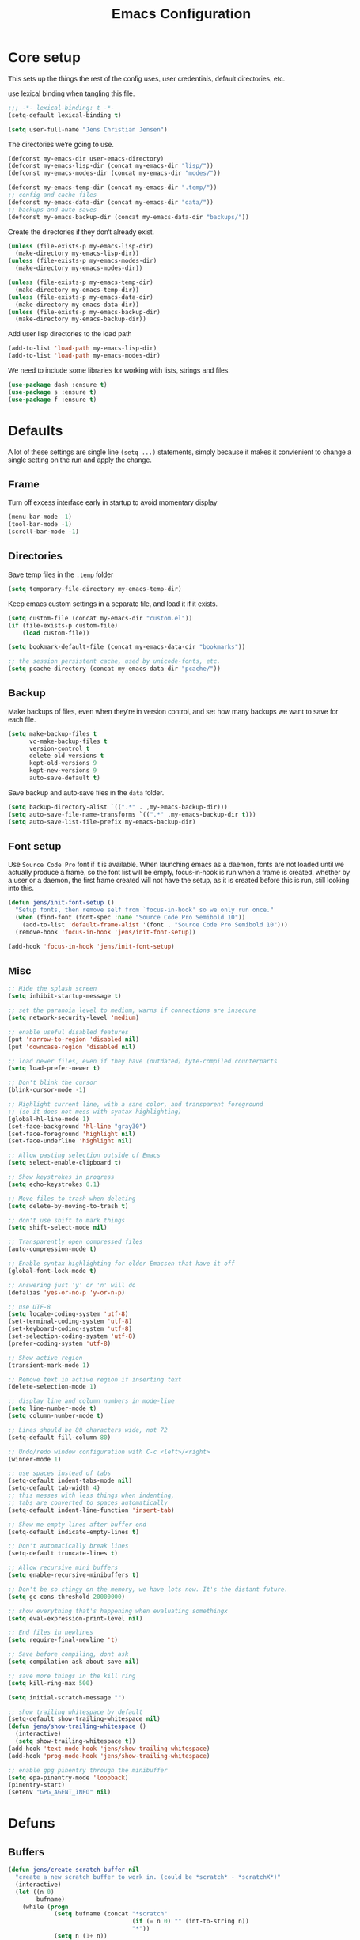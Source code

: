 #+TITLE: Emacs Configuration
#+HTML_HEAD: <style>html,body { max-width: 800px; margin-left: auto; margin-right: auto; font-family: sans-serif;}</style>
#+OPTIONS: html-postamble:nil

* Core setup
This sets up the things the rest of the config uses, user credentials,
default directories, etc.

use lexical binding when tangling this file.
#+BEGIN_SRC emacs-lisp
;;; -*- lexical-binding: t -*-
(setq-default lexical-binding t)
#+END_SRC

#+BEGIN_SRC emacs-lisp
(setq user-full-name "Jens Christian Jensen")
#+END_SRC

The directories we're going to use.
#+BEGIN_SRC emacs-lisp
(defconst my-emacs-dir user-emacs-directory)
(defconst my-emacs-lisp-dir (concat my-emacs-dir "lisp/"))
(defconst my-emacs-modes-dir (concat my-emacs-dir "modes/"))

(defconst my-emacs-temp-dir (concat my-emacs-dir ".temp/"))
;; config and cache files
(defconst my-emacs-data-dir (concat my-emacs-dir "data/"))
;; backups and auto saves
(defconst my-emacs-backup-dir (concat my-emacs-data-dir "backups/"))
#+END_SRC

Create the directories if they don't already exist.
#+BEGIN_SRC emacs-lisp
(unless (file-exists-p my-emacs-lisp-dir)
  (make-directory my-emacs-lisp-dir))
(unless (file-exists-p my-emacs-modes-dir)
  (make-directory my-emacs-modes-dir))

(unless (file-exists-p my-emacs-temp-dir)
  (make-directory my-emacs-temp-dir))
(unless (file-exists-p my-emacs-data-dir)
  (make-directory my-emacs-data-dir))
(unless (file-exists-p my-emacs-backup-dir)
  (make-directory my-emacs-backup-dir))
#+END_SRC

Add user lisp directories to the load path
#+BEGIN_SRC emacs-lisp
(add-to-list 'load-path my-emacs-lisp-dir)
(add-to-list 'load-path my-emacs-modes-dir)
#+END_SRC

We need to include some libraries for working with lists, strings and files.
#+BEGIN_SRC emacs-lisp
(use-package dash :ensure t)
(use-package s :ensure t)
(use-package f :ensure t)
#+END_SRC

* Defaults
A lot of these settings are single line =(setq ...)= statements,
simply because it makes it convienient to change a single setting on
the run and apply the change.

** Frame
Turn off excess interface early in startup to avoid momentary display
#+BEGIN_SRC emacs-lisp
(menu-bar-mode -1)
(tool-bar-mode -1)
(scroll-bar-mode -1)
#+END_SRC

** Directories
Save temp files in the =.temp= folder
#+BEGIN_SRC emacs-lisp
(setq temporary-file-directory my-emacs-temp-dir)
#+END_SRC

Keep emacs custom settings in a separate file, and load it if it exists.
#+BEGIN_SRC emacs-lisp
(setq custom-file (concat my-emacs-dir "custom.el"))
(if (file-exists-p custom-file)
    (load custom-file))
#+END_SRC

#+BEGIN_SRC emacs-lisp
(setq bookmark-default-file (concat my-emacs-data-dir "bookmarks"))

;; the session persistent cache, used by unicode-fonts, etc.
(setq pcache-directory (concat my-emacs-data-dir "pcache/"))
#+END_SRC

** Backup
Make backups of files, even when they're in version control, and set
how many backups we want to save for each file.
#+BEGIN_SRC emacs-lisp
(setq make-backup-files t
      vc-make-backup-files t
      version-control t
      delete-old-versions t
      kept-old-versions 9
      kept-new-versions 9
      auto-save-default t)
#+END_SRC

Save backup and auto-save files in the =data= folder.
#+BEGIN_SRC emacs-lisp
(setq backup-directory-alist `((".*" . ,my-emacs-backup-dir)))
(setq auto-save-file-name-transforms `((".*" ,my-emacs-backup-dir t)))
(setq auto-save-list-file-prefix my-emacs-backup-dir)
#+END_SRC

** Font setup
Use =Source Code Pro= font if it is available. When launching emacs as a
daemon, fonts are not loaded until we actually produce a frame, so the
font list will be empty, focus-in-hook is run when a frame is created,
whether by a user or a daemon, the first frame created will not have
the setup, as it is created before this is run, still looking into
this.
#+BEGIN_SRC emacs-lisp
(defun jens/init-font-setup ()
  "Setup fonts, then remove self from `focus-in-hook' so we only run once."
  (when (find-font (font-spec :name "Source Code Pro Semibold 10"))
    (add-to-list 'default-frame-alist '(font . "Source Code Pro Semibold 10")))
  (remove-hook 'focus-in-hook 'jens/init-font-setup))

(add-hook 'focus-in-hook 'jens/init-font-setup)
#+END_SRC

** Misc
#+BEGIN_SRC emacs-lisp
;; Hide the splash screen
(setq inhibit-startup-message t)

;; set the paranoia level to medium, warns if connections are insecure
(setq network-security-level 'medium)

;; enable useful disabled features
(put 'narrow-to-region 'disabled nil)
(put 'downcase-region 'disabled nil)

;; load newer files, even if they have (outdated) byte-compiled counterparts
(setq load-prefer-newer t)

;; Don't blink the cursor
(blink-cursor-mode -1)

;; Highlight current line, with a sane color, and transparent foreground
;; (so it does not mess with syntax highlighting)
(global-hl-line-mode 1)
(set-face-background 'hl-line "gray30")
(set-face-foreground 'highlight nil)
(set-face-underline 'highlight nil)

;; Allow pasting selection outside of Emacs
(setq select-enable-clipboard t)

;; Show keystrokes in progress
(setq echo-keystrokes 0.1)

;; Move files to trash when deleting
(setq delete-by-moving-to-trash t)

;; don't use shift to mark things
(setq shift-select-mode nil)

;; Transparently open compressed files
(auto-compression-mode t)

;; Enable syntax highlighting for older Emacsen that have it off
(global-font-lock-mode t)

;; Answering just 'y' or 'n' will do
(defalias 'yes-or-no-p 'y-or-n-p)

;; use UTF-8
(setq locale-coding-system 'utf-8)
(set-terminal-coding-system 'utf-8)
(set-keyboard-coding-system 'utf-8)
(set-selection-coding-system 'utf-8)
(prefer-coding-system 'utf-8)

;; Show active region
(transient-mark-mode 1)

;; Remove text in active region if inserting text
(delete-selection-mode 1)

;; display line and column numbers in mode-line
(setq line-number-mode t)
(setq column-number-mode t)

;; Lines should be 80 characters wide, not 72
(setq-default fill-column 80)

;; Undo/redo window configuration with C-c <left>/<right>
(winner-mode 1)

;; use spaces instead of tabs
(setq-default indent-tabs-mode nil)
(setq-default tab-width 4)
;; this messes with less things when indenting,
;; tabs are converted to spaces automatically
(setq-default indent-line-function 'insert-tab)

;; Show me empty lines after buffer end
(setq-default indicate-empty-lines t)

;; Don't automatically break lines
(setq-default truncate-lines t)

;; Allow recursive mini buffers
(setq enable-recursive-minibuffers t)

;; Don't be so stingy on the memory, we have lots now. It's the distant future.
(setq gc-cons-threshold 20000000)

;; show everything that's happening when evaluating somethingx
(setq eval-expression-print-level nil)

;; End files in newlines
(setq require-final-newline 't)

;; Save before compiling, dont ask
(setq compilation-ask-about-save nil)

;; save more things in the kill ring
(setq kill-ring-max 500)

(setq initial-scratch-message "")

;; show trailing whitespace by default
(setq-default show-trailing-whitespace nil)
(defun jens/show-trailing-whitespace ()
  (interactive)
  (setq show-trailing-whitespace t))
(add-hook 'text-mode-hook 'jens/show-trailing-whitespace)
(add-hook 'prog-mode-hook 'jens/show-trailing-whitespace)

;; enable gpg pinentry through the minibuffer
(setq epa-pinentry-mode 'loopback)
(pinentry-start)
(setenv "GPG_AGENT_INFO" nil)
#+END_SRC

* Defuns
** Buffers
#+BEGIN_SRC emacs-lisp
(defun jens/create-scratch-buffer nil
  "create a new scratch buffer to work in. (could be *scratch* - *scratchX*)"
  (interactive)
  (let ((n 0)
        bufname)
    (while (progn
             (setq bufname (concat "*scratch"
                                   (if (= n 0) "" (int-to-string n))
                                   "*"))
             (setq n (1+ n))
             (get-buffer bufname)))
    (switch-to-buffer (get-buffer-create bufname))
    (funcall initial-major-mode)))

(defun jens/clean-view ()
  "Creates a scratch buffer, and makes it the only buffer visible."
  (interactive)
  (jens/create-scratch-buffer)
  (delete-other-windows))

(defun jens/cleanup-buffer ()
  "Perform a bunch of operations on the white space content of a buffer.
   Including indent-buffer, which should not be called automatically on save."
  (interactive)
  (indent-region (point-min) (point-max))
  (whitespace-cleanup)
  (message "cleaned up"))
#+END_SRC

** Editing
#+BEGIN_SRC emacs-lisp
(defun jens/open-line-below ()
  "Inserts a line below the current line, indents it, and moves the the
  beginning of that line."
  (interactive)
  (end-of-line)
  (newline)
  (indent-for-tab-command))

(defun jens/open-line-above ()
  "Inserts a line above the current line, indents it, and moves the the
  beginning of that line."
  (interactive)
  (beginning-of-line)
  (newline)
  (forward-line -1)
  (indent-for-tab-command))

(defun jens/smart-line-beginning ()
  "Move point to the beginning of line or beginning of text"
  (interactive)
  (let ((pt (point)))
    (beginning-of-line-text)
    (when (eq pt (point))
      (beginning-of-line))))

(defun jens/kill-to-beginning-of-line ()
  "Kills from <point> to the beginning of the current line."
  (interactive)
  (kill-region (save-excursion (beginning-of-line) (point))
               (point)))

(defun jens/save-region-or-current-line (arg)
  "If a region is active then it is saved to the kill-ring, otherwise the current
line is saved."
  (interactive "P")
  (if (region-active-p)
      (kill-ring-save (region-beginning) (region-end))
    (kill-ring-save (line-beginning-position) (+ 1 (line-end-position)))))

(defun jens/kill-region-or-current-line (arg)
  "If a region is active then it is killed, otherwise the current line is killed."
  (interactive "P")
  (if (region-active-p)
      (kill-region (region-beginning) (region-end))
    (save-excursion
      (kill-whole-line arg))))

(defun jens/join-region ()
  "Join all lines in a region into a single line."
  (interactive)
  (save-excursion
    (let ((beg (region-beginning))
          (end (copy-marker (region-end))))
      (goto-char beg)
      (while (< (point) end)
        (progn
          (join-line 1)
          (end-of-line))))))

(defun jens/join-region-or-line ()
  "If region is active, join all lines in region to a single line. Otherwise join
the line below the current line, with the current line, placing it after."
  (interactive)
  (if (region-active-p)
      (jens/join-region)
    (join-line -1)))

(defun jens/wrap-region (b e text-begin text-end)
  "Surrounds region with given text."
  (interactive "r\nsStart text: \nsEnd text: ")
  (if (use-region-p)
      (save-restriction
        (narrow-to-region b e)
        (goto-char (point-max))
        (insert text-end)
        (goto-char (point-min))
        (insert text-begin))
    (message "wrap-region: Error! invalid region!")))

(defun jens/comment-uncomment-region-or-line ()
  "If region is active, comment or uncomment it (based on what it currently is),
otherwise comment or uncomment the current line."
  (interactive)
  (if (region-active-p)
      (comment-or-uncomment-region (region-beginning) (region-end))
    (comment-or-uncomment-region (line-beginning-position) (line-end-position))))
#+END_SRC

** Files
#+BEGIN_SRC emacs-lisp
(defun jens/get-buffer-file-name+ext ()
  "Get the file name and extension of the file belonging to the current buffer."
  (file-name-nondirectory buffer-file-name))

(defun jens/get-buffer-file-name ()
  "Get the file name of the file belonging to the current buffer."
  (file-name-sans-extension (jens/get-buffer-file-name+ext)))

(defun jens/get-buffer-file-directory ()
  "Get the directory of the file belonging to the current buffer"
  (file-name-directory (buffer-file-name)))

(defun jens/file-age (file)
  "Returns the number of seconds since the file was last modified."
  (float-time
   (time-subtract (current-time)
                  (nth 5 (file-attributes (file-truename file))))))

(defun jens/rename-current-buffer-file ()
  "Renames current buffer and file it is visiting."
  (interactive)
  (let ((name (buffer-name))
        (filename (buffer-file-name)))
    (if (not (and filename (file-exists-p filename)))
        (error "Buffer '%s' is not visiting a file!" name)
      (let ((new-name (read-file-name "New name: " filename)))
        (if (get-buffer new-name)
            (error "A buffer named '%s' already exists!" new-name)
          (rename-file filename new-name 1)
          (rename-buffer new-name)
          (set-visited-file-name new-name)
          (set-buffer-modified-p nil)
          (message "File '%s' successfully renamed to '%s'"
                   name (file-name-nondirectory new-name)))))))

(defun jens/delete-current-buffer-file ()
  "Removes file connected to current buffer and kills buffer."
  (interactive)
  (let ((filename (buffer-file-name))
        (buffer (current-buffer))
        (name (buffer-name)))
    (if (not (and filename (file-exists-p filename)))
        (message "no such file exists")
      (when (yes-or-no-p "Are you sure you want to remove this file? ")
        (delete-file filename)
        (kill-buffer buffer)
        (message "File '%s' successfully removed" filename)))))

(defun jens/touch-buffer-file ()
  "Touches the current buffer, marking it as dirty."
  (interactive)
  (insert " ")
  (backward-delete-char 1)
  (save-buffer))
#+END_SRC

** Lisp
#+BEGIN_SRC emacs-lisp
(defun jens/one-shot-keybinding (key command)
  "Set a keybinding that disappear once you press a key that is not in
the overlay-map"
  (set-transient-map
   (let ((map (make-sparse-keymap)))
     (define-key map (kbd key) command)
     map) t))

(defun jens/try-require (feature)
  "Tries to require FEATURE, if an exception is thrown, log it."
  (condition-case ex
      (progn
        (message (format "@ \e[94m Loading \"%s\" \e[0m" (symbol-name feature)))
        (require feature))
    ('error (message (format "@ \e[1m\e[31m Error loading \"%s\": %s \e[0m" (symbol-name feature) ex)))))

(defun jens/eval-and-replace ()
  "Replace the preceding sexp with its value."
  (interactive)
  (backward-kill-sexp)
  (condition-case nil
      (prin1 (eval (read (current-kill 0)))
             (current-buffer))
    (error (message "Invalid expression")
           (insert (current-kill 0)))))

(defmacro jens/with-supressed-message (&rest body)
  "Saves the current message in the minibuffer, executes body, then
restores the message."
  (let ((saved-message-symbol (make-symbol "saved-message")))
    `(let ((,saved-message-symbol (current-message)))
       (progn ,@body)
       (message ,saved-message-symbol))))

(defun jens/save-to-file (data filename)
  "Save lisp object to a file"
  (with-temp-file filename
    (prin1 data (current-buffer))))

(defun jens/load-from-file (filename)
  "Load lisp object from file"
  (with-temp-buffer
    (insert-file-contents filename)
    (cl-assert (eq (point) (point-min)))
    (read (current-buffer))))
#+END_SRC

** Windows
#+BEGIN_SRC emacs-lisp
(defun jens/toggle-window-split ()
  "Toggle window splitting between horizontal and vertical"
  (interactive)
  (if (= (count-windows) 2)
      (let* ((this-win-buffer (window-buffer))
             (next-win-buffer (window-buffer (next-window)))
             (this-win-edges (window-edges (selected-window)))
             (next-win-edges (window-edges (next-window)))
             (this-win-2nd (not (and (<= (car this-win-edges)
                                         (car next-win-edges))
                                     (<= (cadr this-win-edges)
                                         (cadr next-win-edges)))))
             (splitter
              (if (= (car this-win-edges)
                     (car (window-edges (next-window))))
                  'split-window-horizontally
                'split-window-vertically)))
        (delete-other-windows)
        (let ((first-win (selected-window)))
          (funcall splitter)
          (if this-win-2nd (other-window 1))
          (set-window-buffer (selected-window) this-win-buffer)
          (set-window-buffer (next-window) next-win-buffer)
          (select-window first-win)
          (if this-win-2nd (other-window 1))))
    (message "You can only toggle split of two windows!")))

(defun jens/rotate-windows ()
  "Rotate your windows"
  (interactive)
  (cond ((not (> (count-windows)1))
         (message "You can't rotate a single window!"))
        (t
         (setq i 1)
         (setq numWindows (count-windows))
         (while  (< i numWindows)
           (let* ((w1 (elt (window-list) i))
                  (w2 (elt (window-list) (+ (% i numWindows) 1)))

                  (b1 (window-buffer w1))
                  (b2 (window-buffer w2))

                  (s1 (window-start w1))
                  (s2 (window-start w2)))
             (set-window-buffer w1  b2)
             (set-window-buffer w2 b1)
             (set-window-start w1 s2)
             (set-window-start w2 s1)
             (setq i (1+ i)))))))

;; intuitive window resizing
(defun xor (b1 b2)
  (or (and b1 b2)
      (and (not b1) (not b2))))

(defun jens/move-border-left-or-right (arg dir)
  "General function covering jens/move-border-left and jens/move-border-right.
   If DIR is t, then move left, otherwise move right."
  (interactive)
  (if (null arg) (setq arg 3))
  (let ((left-edge (nth 0 (window-edges))))
    (if (xor (= left-edge 0) dir)
        (shrink-window arg t)
      (enlarge-window arg t))))

(defun jens/move-border-up-or-down (arg dir)
  "General function covering jens/move-border-up and jens/move-border-down.
   If DIR is t, then move up, otherwise move down."
  (interactive)
  (if (null arg) (setq arg 3))
  (let ((top-edge (nth 1 (window-edges))))
    (if (xor (= top-edge 0) dir)
        (shrink-window arg nil)
      (enlarge-window arg nil))))

(defun jens/move-border-left (arg)
  (interactive "P")
  (jens/move-border-left-or-right arg t))

(defun jens/move-border-right (arg)
  (interactive "P")
  (jens/move-border-left-or-right arg nil))

(defun jens/move-border-up (arg)
  (interactive "P")
  (jens/move-border-up-or-down arg t))

(defun jens/move-border-down (arg)
  (interactive "P")
  (jens/move-border-up-or-down arg nil))
#+END_SRC

** Misc
#+BEGIN_SRC emacs-lisp
(defun jens/is-online-p ()
  "Returns a non-nil value if we have a network connection."
  (if (and (functionp 'network-interface-list)
           (network-interface-list))
      (some (lambda (iface) (unless (equal "lo" (car iface))
                              (member 'up (first (last (network-interface-info
                                                        (car iface)))))))
            (network-interface-list))
    t))

(defun jens/insert-todays-date ()
  (interactive)
  (insert (format-time-string "%Y-%m-%d")))
#+END_SRC

* Use-packages
We are going to use the bind-key (=:bind=) and diminish (=:diminish=)
functionalities, so we need to have those packages.
#+BEGIN_SRC emacs-lisp
(use-package bind-key :ensure t)
(use-package diminish :ensure t)
#+END_SRC

Config for built-ins
#+BEGIN_SRC emacs-lisp
;; Easily navigate silly cased words
(use-package subword
  :diminish subword-mode
  :config (global-subword-mode 1))

;; give buffers unique names
(use-package uniquify
  :config (setq uniquify-buffer-name-style 'forward))

(use-package tramp
  :config (setq tramp-persistency-file-name (concat my-emacs-data-dir "tramp")))

;; Save point position between sessions
(use-package saveplace
  :config
  (setq-default save-place t)
  (setq save-place-file (concat my-emacs-data-dir "saveplaces")))

;; Persist some vars across sessions
(use-package savehist
  :config
  (setq savehist-file (concat my-emacs-data-dir "savehist"))
  (setq savehist-autosave-interval 60) ;; save every minute
  (setq savehist-additional-variables '(kill-ring
                                        search-ring
                                        regexp-search-ring))
  ;; just keep all history
  (setq history-length t)
  (setq history-delete-duplicates t)
  (savehist-mode 1))

;; Save a list of recently visited files.
(use-package recentf
  :config
  (setq recentf-save-file (recentf-expand-file-name (concat my-emacs-data-dir "recentf")))
  (setq recentf-exclude '(".emacs.d/elpa/" ".emacs.d/data/" "COMMIT_EDITMSG"))
  (setq recentf-max-saved-items 500) ;; just 20 is too few
  (setq recentf-auto-cleanup 300) ;; cleanup every 5 mins.
  ;; save recentf file every 30s, but don't bother us about it
  (setq recentf-auto-save-timer
        (run-with-idle-timer 30 t '(lambda ()
                                     (jens/with-supressed-message (recentf-save-list)))))
  (recentf-mode 1))

(use-package autorevert
  :diminish auto-revert-mode
  :config
  ;; Also auto refresh dired, but be quiet about it
  (setq global-auto-revert-non-file-buffers t)
  (setq auto-revert-verbose nil)

  ;; Auto refresh buffers
  (global-auto-revert-mode 1))

;; Semantic analysis in supported modes (cpp, java, etc.)
(use-package semantic
  :disabled
  ;; :hook ((emacs-lisp-mode python-mode c++-mode java-mode) . semantic-mode)
  :config
  ;; persist the semantic parse database
  (setq semanticdb-default-save-directory (concat my-emacs-data-dir "semantic/"))
  (unless (file-exists-p semanticdb-default-save-directory)
    (make-directory semanticdb-default-save-directory))

  ;; save parsing results into a persistent database
  (global-semanticdb-minor-mode)
  ;; re-parse files on idle
  (global-semantic-idle-scheduler-mode)
  (semantic-mode))

(use-package linum
  :bind ("M-g M-g" . jens/goto-line-with-feedback)
  :config
  (defun jens/goto-line-with-feedback ()
    "Show line numbers temporarily, while prompting for the line number input"
    (interactive)
    (unwind-protect
        (progn
          (linum-mode 1)
          (call-interactively 'goto-line))
      (linum-mode -1)))

  ;; format linum mode, makes it readable, but uses some space, fine since it
  ;; is only visible when using =jens/goto-line-with-feedback=.
  (setq linum-format
        (lambda (line)
          (propertize
           (format
            (concat
             " %"
             (number-to-string
              (length (number-to-string
                       (line-number-at-pos (point-max)))))
             "d ")
            line)
           'face 'linum))))

;; some extra functionality for dired
(use-package dired-x)
(use-package dired+ :ensure t)
(use-package dired
  :after (dired-x dired+)
  :functions jens/dired-sort
  :bind
  (("C-x C-d" . (lambda () (interactive) (dired default-directory)))
   :map dired-mode-map
   ("C-c C-." . dired-omit-mode)
   ("<backspace>" . diredp-up-directory-reuse-dir-buffer))
  :config
  (setq dired-omit-files
        (concat dired-omit-files "\\|^\\..+$"))
  (toggle-diredp-find-file-reuse-dir 1)
  (setq ibuffer-formats
        '((mark modified read-only " "
                (name 60 -1 :left) " "
                (filename-and-process 70 -1))
          (mark " " (name 16 -1) " " filename)))

  (defun jens/dired-sort ()
    "Sort dired listings with directories first."
    (save-excursion
      (let (buffer-read-only)
        (forward-line 2) ;; beyond dir. header
        (sort-regexp-fields t "^.*$" "[ ]*." (point) (point-max)))
      (set-buffer-modified-p nil)))

  (advice-add 'dired-readin :after #'jens/dired-sort))

;; use firefox as the default browser
(use-package browse-url
  :config (setq browse-url-firefox-program "firefox"))

(use-package org
  :defer t
  :bind
  (:map org-mode-map
        ([(tab)] . company-indent-or-complete-common))
  :config
  (setq org-src-fontify-natively t)
  (setq org-src-tab-acts-natively t)
  ;; keep #+BEGIN_SRC blocks aligned with their contents
  (setq org-edit-src-content-indentation 0)
  ;; dont indent things
  (setq org-adapt-indentation nil)
  ;; syntax highlight org-mode code blocks when exporting as pdf
  (setq org-latex-listings 'minted
        org-latex-packages-alist '(("" "minted"))
        org-latex-pdf-process
        '("pdflatex -shell-escape -interaction nonstopmode -output-directory %o %f"
          "pdflatex -shell-escape -interaction nonstopmode -output-directory %o %f"))
  ;; try to get non-fuzzy latex fragments
  (plist-put org-format-latex-options :scale 1.6)
  (setq org-latex-create-formula-image-program 'dvisvgm)

  ;; use some noise in scheduling org-drills
  (setq org-drill-add-random-noise-to-intervals-p t))
#+END_SRC

Setup some major modes
#+BEGIN_SRC emacs-lisp
;; built-ins
(use-package shell-script-mode
  :mode ("\\.sh\\'" "\\.zsh\\'" "\\zshrc\\'" "\\PKGBUILD\\'"))
(use-package octave-mode
  :mode "\\.m\\'")
(use-package scheme-mode
  :mode "\\.scm\\'"
  :config (setq scheme-program-name "csi -:c"))

;; homemade
(use-package botcode-mode
  :mode "\\.bot\\'")

;; from repos
(use-package cmake-mode :ensure t
  :mode "\\CmakeLists.txt\\'")
(use-package dockerfile-mode :ensure t
  :mode "\\Dockerfile\\'")
(use-package gitconfig-mode :ensure t
  :mode "\\.gitconfig\\'")
(use-package gitignore-mode :ensure t
  :mode "\\.gitignore\\'")
(use-package haskell-mode :ensure t
  :mode "\\.hs\\'")
(use-package lua-mode :ensure t
  :mode "\\.lua\\'")
(use-package markdown-mode :ensure t
  :mode ("\\.md\\'" "\\.card\\'"))
(use-package rust-mode :ensure t
  :mode "\\.rs\\'")
(use-package scss-mode :ensure t
  :mode "\\.scss\\'")
(use-package tuareg :ensure t
  :mode "\\.ocaml\\'")
(use-package yaml-mode :ensure t
  :mode "\\.yml\\'")
(use-package clojure-mode :ensure t
  :after (company-mode cider cljr-refactor)
  :config
  (defun jens/clojure-mode-setup ()
    (interactive)
    ;; use company for clojure
    (auto-complete-mode -1)
    (company-mode +1)
    (add-to-list 'company-backends 'company-capf)
    (define-key clojure-mode-map (kbd "<tab>") #'company-indent-or-complete-common)
    (define-key clojure-mode-map (kbd "C-+") #'jens/company-clojure-quickhelp-at-point)

    ;; clojure emacs power settings
    (cider-mode +1)
    (clj-refactor-mode +1)

    (setq cider-cljs-lein-repl
          "(do (require 'figwheel-sidecar.repl-api)
           (figwheel-sidecar.repl-api/start-figwheel!)
           (figwheel-sidecar.repl-api/cljs-repl))")


    (defun jens/company-clojure-quickhelp-at-point ()
      (interactive)
      (let* ((position (point))
             (string-under-cursor
              (buffer-substring-no-properties
               (progn (skip-syntax-backward "w_") (point))
               (progn (skip-syntax-forward "w_") (point)))))
        (goto-char position)
        (cider-try-symbol-at-point "symbol to show doc for" #'cider-create-doc-buffer)
        (popup-tip (with-current-buffer "*cider-doc*"
                     (buffer-substring-no-properties (point-min) (point-max))))))
    )
  (add-hook 'clojure-mode-hook 'jens/clojure-mode-setup))

(use-package cider :ensure t
  :config
  (setq cider-repl-use-pretty-printing t
        cider-prompt-for-symbol nil
        cider-pprint-fn 'pprint
        cider-repl-pop-to-buffer-on-connect nil
        cider-default-cljs-repl nil
        cider-check-cljs-repl-requirements nil))

(use-package clj-refactor :ensure t
  :config
  ;; dont warn on refactor evals
  (setq cljr-warn-on-eval nil))
#+END_SRC

Moving on to user defined packages.

Setup =powerline=, the fancy modeline replacement.
#+BEGIN_SRC emacs-lisp
(use-package powerline
  :ensure t
  :demand t
  :config
  ;; Make the mode-line flat
  (set-face-attribute 'mode-line nil :box nil)
  (set-face-attribute 'mode-line-inactive nil :box nil)

  ;; Group colors
  (defface face-light '((t (:background "grey35" :inherit mode-line))) "" :group 'powerline)
  (defface face-dark '((t (:background "grey30" :inherit mode-line))) "" :group 'powerline)
  (defface face-darker '((t (:background "grey25" :inherit mode-line))) "" :group 'powerline)
  (defface face-darkest '((t (:background "grey20" :inherit mode-line))) "" :group 'powerline)

  ;; Setup the powerline theme
  (setq-default mode-line-format
                '("%e"
                  (:eval
                   (let* (
                          (active (powerline-selected-window-active))
                          (mode-line (if active 'mode-line 'mode-line-inactive))

                          (face-light 'face-light)
                          (face-dark 'face-dark)
                          (face-darker 'face-darker)
                          (face-darkest 'face-darkest)

                          (seperator-> (intern (format "powerline-%s-%s"
                                                       powerline-default-separator
                                                       (car powerline-default-separator-dir))))

                          (separator-< (intern (format "powerline-%s-%s"
                                                       powerline-default-separator
                                                       (cdr powerline-default-separator-dir))))

                          (lhs (list
                                (powerline-buffer-id face-darkest 'l)
                                (powerline-raw " " face-darkest)

                                (funcall seperator-> face-darkest face-darker)

                                (powerline-raw "%4l (%p)" face-darker 'r)
                                (powerline-raw ":" face-darker 'l)
                                (powerline-raw "%3c " face-darker 'r)

                                (funcall seperator-> face-darker face-dark)

                                (powerline-major-mode face-dark 'l)
                                (powerline-process face-dark)
                                (powerline-minor-modes face-dark 'l)
                                (powerline-narrow face-dark 'l)

                                (powerline-raw " " face-dark)

                                (funcall seperator-> face-dark face-light)
                                ))

                          (rhs (list
                                (funcall separator-< face-light face-darkest)
                                (powerline-vc face-darkest)
                                )))
                     (concat
                      (powerline-render lhs)
                      (powerline-fill face-light (powerline-width rhs))
                      (powerline-render rhs))))))
  )
#+END_SRC
Autocomplete
Setup autocompletion sources for different languages

company-mode:
#+BEGIN_SRC emacs-lisp
(use-package company
  :ensure t
  :defer t
  :config
  (company-quickhelp-mode t))
#+END_SRC

auto-complete-mode:
#+BEGIN_SRC emacs-lisp
(use-package ac-rtags :ensure t :defer t)
;; auto-complete source for c/c++ header files
(use-package ac-c-headers :disabled :ensure t :defer t)
;; auto-complete source for clang
(use-package ac-clang :disabled :ensure t :defer t)

;; auto-complete source for octave
(use-package ac-octave :disabled :ensure t :defer t)
;; auto-complete source for auctex
(use-package auto-complete-auctex :disabled :ensure t :defer t)
;; auto-completion source for scheme
(use-package scheme-complete :ensure t :defer t)

#+END_SRC

#+BEGIN_SRC emacs-lisp
(use-package auto-complete
  :ensure t
  :demand t
  :diminish auto-complete-mode
  :functions (jens/ac-quick-help-at-point
              jens/ac-c++-mode-setup
              jens/ac-elisp-mode-setup)
  :bind
  (("C-+" . jens/ac-quick-help-at-point)
   ("C-<tab>" . auto-complete))
  :config
  (require 'auto-complete-config)

  (setq ac-auto-start t) ;; auto start completing
  (setq ac-show-menu t) ;; show the menu instantly
  (setq ac-show-menu-immediately-on-auto-complete t) ;; show the autocompletion menu instantly
  (setq ac-delay 0.1) ;; show completion menu quickly
  (setq ac-use-quick-help t) ;; use the help
  (setq ac-quick-help-delay 0.1) ;; show help quickly
  (setq ac-use-comphist t)
  (setq ac-comphist-file (concat my-emacs-data-dir "ac-history")) ;; move the history file
  (setq ac-ignore-case t)
  (setq-default ac-sources
                '(ac-source-imenu
                  ac-source-words-in-same-mode-buffers))
  ;; '(ac-source-words-in-buffer ac-source-imenu ac-source-yasnippet)

  (defun jens/ac-quick-help-at-point ()
    (interactive)
    (let* ((position (point))
           (string-under-cursor
            (buffer-substring-no-properties
             (progn (skip-syntax-backward "w_") (point))
             (progn (skip-syntax-forward "w_") (point)))))
      (goto-char position)
      (popup-tip (ac-symbol-documentation (intern string-under-cursor)))))

  (defun jens/ac-rust-mode-setup ()
    (add-hook 'rust-mode-hook #'racer-mode)
    (add-hook 'racer-mode-hook #'eldoc-mode)
    (define-key rust-mode-map (kbd "<C-tab>") #'company-indent-or-complete-common)
    (setq company-tooltip-align-annotations t)
    )

  (defun jens/ac-c++-mode-setup ()
    ;; (require 'ac-clang)
    ;; (require 'ac-c-headers)
    (require 'ac-rtags)

    (setq c++-include-files
          '("/usr/include"
            "/usr/include/c++/7.3.0"
            "/usr/include/c++/7.3.0/backward"
            "/usr/include/c++/7.3.0/x86_64-unknown-linux-gnu"
            "/usr/lib/gcc/x86_64-unknown-linux-gnu/7.3.0/include"
            "/usr/lib/gcc/x86_64-unknown-linux-gnu/7.3.0/include-fixed"
            "/usr/lib/clang/5.0.1/include"))

    (setq-default achead:include-directories c++-include-files)

    (add-to-list 'ac-sources 'ac-source-semantic)
    (add-to-list 'ac-sources 'ac-source-rtags)
    ;; (add-to-list 'ac-sources 'ac-source-c-headers)
    ;; (add-to-list 'ac-sources 'ac-source-c-header-symbols t)

    ;; (add-to-list 'ac-sources 'ac-source-clang)
    ;; (setq ac-clang-flags (mapcar (lambda (item)(concat "-I" item)) c++-include-files))
    ;; (ac-clang-activate-after-modify)
    )
  (add-hook 'c++-mode-hook 'jens/ac-c++-mode-setup)

  (defun jens/ac-elisp-mode-setup ()
    (add-to-list 'ac-sources 'ac-source-functions) ;; elisp functions
    (add-to-list 'ac-sources 'ac-source-features) ;; elisp features
    (add-to-list 'ac-sources 'ac-source-symbols) ;; elisp symbols
    (add-to-list 'ac-sources 'ac-source-variables)) ;; elisp variables
  (add-hook 'emacs-lisp-mode-hook 'jens/ac-elisp-mode-setup)

  ;; (defun my-ac-latex-mode-setup ()
  ;;   (require 'auto-complete-auctex)
  ;;   (require 'ac-auctex-setup))
  ;; (add-hook 'latex-mode-hook 'my-ac-latex-mode-setup)

  ;;(defun my-ac-octave-mode-setup ()
  ;;  (require 'ac-octave)
  ;;  (add-to-list 'ac-sources 'ac-complete-octave))
  ;; (add-hook 'octave-mode-hook 'my-ac-octave-mode-setup)

  (global-auto-complete-mode t))
#+END_SRC

Others
#+BEGIN_SRC emacs-lisp
(use-package chicken-scheme :ensure t :defer t)
(use-package htmlize :ensure t :defer t)
(use-package flx :ensure t)
(use-package flycheck :disabled :ensure t :defer t)
(use-package git-timemachine :ensure t :defer t)
(use-package yasnippet :ensure t :defer t)

(use-package fill-column-indicator
  :disabled
  :ensure t
  :diminish fci-mode
  :defer t
  :config
  (setq fci-rule-width 1)
  (setq fci-rule-color "grey")
  (setq fci-rule-column 80))

(use-package smex
  :ensure t
  :config
  (setq smex-save-file (concat my-emacs-data-dir "smex-items"))
  (smex-initialize)

  (defvar smex-excludes '(kill-emacs)
    "List of entries to exclude when providing smex-ido-cache")

  (defun jens/smex-cache-exclude ()
    (dolist (e smex-excludes)
      ;; we remove the excludes straight from the 'smex-ido-cache', which is the one
      ;; used for 'M-x' completion, this still keeps the data from the excluded
      ;; commands in the smex history, if we ever want a command back.
      (setq smex-ido-cache
            (remove-if
             (lambda (x)
               (string-match-p (concat (symbol-name 'kill-emacs) "$") x))
             smex-ido-cache))
      ;; add the excludes to the back of the list, so we can still find them in 'M-x'.
      (setq smex-ido-cache (nconc smex-ido-cache (seq-map 'symbol-name smex-excludes)))))

  ;; purge the cache every time it is rebuilt
  (advice-add 'smex-rebuild-cache' :after #'jens/smex-cache-exclude)
  ;; purge the cache manually so we dont see the wrong thing the first time we
  ;; run, because this is using deferred loading.
  (jens/smex-cache-exclude))

(use-package smartparens
  :ensure t
  :diminish smartparens-mode
  :bind (("M-<up>" .  sp-backward-barf-sexp)
         ("M-<down>" . sp-forward-barf-sexp)
         ("M-<left>" . sp-backward-slurp-sexp)
         ("M-<right>" . sp-forward-slurp-sexp)
         ("M-k" . sp-kill-sexp)
         ("M-K" . sp-backward-kill-sexp)
         ([(control shift e)] . sp-end-of-sexp)
         ([(control e)] . end-of-line)
         ([(shift next)] . sp-split-sexp)
         ([(shift prior)] . sp-join-sexp))
  :config
  (require 'smartparens-config)
  (setq sp-autoescape-string-quote nil)
  (smartparens-global-mode t)
  (show-smartparens-global-mode t))

(use-package paxedit
  :ensure t
  :bind (("M-t b" . paxedit-transpose-backward)
         ("M-t f" . paxedit-transpose-forward)
         ("M-k" . paxedit-kill)
         ("M-<prior>" . paxedit-backward-up)
         ("M-<next>" . paxedit-backward-end)))

(use-package git-gutter+
  :ensure t
  :diminish git-gutter+-mode
  :config (global-git-gutter+-mode t))

(use-package multiple-cursors
  :ensure t
  :bind
  (("C-d" . mc/mark-next-like-this)
   ("C-S-d" . mc/mark-all-like-this)
   ("C-M-a" . set-rectangular-region-anchor))
  :init
  (setq mc/list-file (concat my-emacs-data-dir "mc-lists")))

(use-package browse-kill-ring
  :ensure t
  :bind ("C-x C-y" . browse-kill-ring)
  :config (setq browse-kill-ring-quit-action 'save-and-restore))

(use-package ace-jump-mode
  :ensure t
  :bind
  (("C-ø" . ace-jump-char-mode)
   ("C-'" . ace-jump-line-mode)))

(use-package ace-jump-buffer
  :ensure t
  :bind ("C-x C-b" . ace-jump-buffer))

(use-package ace-jump-zap
  :ensure t
  :bind ("C-å" . ace-jump-zap-to-char))

(use-package expand-region
  :ensure t
  :bind
  (("M-e" . er/expand-region)
   ("C-M-e" . er/contract-region)))

(use-package change-inner
  :ensure t
  :bind
  (("M-i" . copy-inner)
   ("M-o" . copy-outer)
   ("M-I" . change-inner)
   ("M-O" . change-outer)))

(use-package move-text
  :ensure t
  :bind
  (("C-S-<up>" . move-text-up)
   ("C-S-<down>" . move-text-down)))

(use-package visual-regexp-steroids
  :ensure t
  :bind
  (("C-c r" . vr/replace)
   ("C-c q" . vr/query-replace)))

(use-package clang-format :ensure t :defer t)

(use-package hideshow
  :bind (("C-c @ h" . hs-hide-block)
         ("C-c @ s" . hs-show-block)))

(use-package rtags
  :ensure t
  :diminish rtags-mode
  :bind
  (:map c++-mode-map
        ("M-." . rtags-find-symbol-at-point)
        ("M-," . rtags-location-stack-back)))

(use-package magit
  :ensure t
  :functions jens/magit-quit-session
  :bind
  (("C-x m" . magit-status)
   :map magit-mode-map
   ("C-c C-a" . magit-commit-amend)
   ("q" . jens/magit-quit-session))
  :config
  (setq magit-auto-revert-mode nil)
  (setq magit-log-arguments '("--graph" "--color" "--decorate" "-n256"))
  (setq magit-merge-arguments '("--no-ff"))

  ;; When using =magit-status=, just fill the entire screen, and jump back the the
  ;; previous window configuration when quitting magit.
  (defun jens/magit-status-fullscreen (orig-fun &rest args)
    "Saves window configuration, then opens magit in fullscreen"
    (window-configuration-to-register :magit-fullscreen)
    (apply orig-fun args)
    (delete-other-windows))
  (advice-add 'magit-status :around #'jens/magit-status-fullscreen)

  (defun jens/magit-quit-session ()
    "Restores the previous window configuration and kills the magit buffer"
    (interactive)
    ;; only kill the buffer if it's the actual buffer, this way we can
    ;; still get back to our previous configuration if we quit magit weirdly
    (if (s-prefix? "*magit:" (buffer-name (current-buffer)))
        (kill-buffer))
    (jump-to-register :magit-fullscreen))
  )

(use-package undo-tree
  :ensure t
  :diminish undo-tree-mode
  :bind
  (("C-x u" . undo-tree-visualize)
   ("C-_" . undo-tree-undo)
   ("M-_" . undo-tree-redo))
  :config
  (setq undo-tree-visualizer-timestamps t)
  (setq undo-tree-visualizer-diff t)

  ;; TODO: fix undo-tree-undo in region, in some cases it freezes.
  (defun jens/undo-tree-undo (orig-fun &rest args)
    "Keep the region when undoing inside region"
    (if (use-region-p)
        (let ((m (set-marker (make-marker) (mark)))
              (p (set-marker (make-marker) (point))))
          (apply orig-fun args)
          (goto-char p)
          (set-mark m)
          (set-marker p nil)
          (set-marker m nil))
      (apply orig-fun args)))
  (advice-add 'undo-tree-undo :around #'jens/undo-tree-undo)

  (global-undo-tree-mode))

(use-package smooth-scrolling
  :ensure t
  :config
  (setq smooth-scroll-margin 5)
  (smooth-scrolling-mode))

(use-package goto-chg
  :ensure t
  :bind ("M-ø" . goto-last-change))

(use-package beginend
  :ensure t
  :diminish beginend-global-mode
  :init
  (global-set-key (kbd "M-<") 'beginning-of-buffer)
  (global-set-key (kbd "M->") 'end-of-buffer)
  :config
  ;; diminish all the beginend modes
  (mapc (lambda (s) (diminish (cdr s))) beginend-modes)
  (beginend-global-mode))

(use-package which-key
  :ensure t
  :diminish which-key-mode
  :config
  ;; (which-key-setup-minibuffer)
  (which-key-setup-side-window-right)
  (setq which-key-max-description-length 40)
  (which-key-mode))

(use-package jist
  :ensure t
  :defer t
  :config (setq jist-enable-default-authorized 't))

(use-package wgrep
  :ensure t
  :after grep
  :bind
  (("C-S-g" . rgrep)
   :map grep-mode-map
   ("C-x C-q" . wgrep-change-to-wgrep-mode)
   ("C-x Ck" . wgrep-abort-changes)
   ("C-c C-c" . wgrep-finish-edit))
  :config
  (setq wgrep-auto-save-buffer t))

(use-package auctex
  :ensure t
  :defer t
  :hook (LaTeX-mode-hook . reftex-mode)
  :config
  (setq-default TeX-PDF-mode t) ;; default to pdf
  (setq-default TeX-global-PDF-mode t) ;; default to pdf
  (setq-default TeX-parse-self t) ;; parse on load
  (setq-default TeX-auto-save t) ;; parse on save
  (setq-default TeX-save-query nil) ;; save before compiling
  (setq-default TeX-master nil) ;; try to figure out which file is the master
  (setq-default reftex-plug-into-AUCTeX t) ;; make reftex and auctex work together
  (setq doc-view-resolution 300)

  ;; (setq TeX-view-program-selection (quote ((output-pdf "zathura") (output-dvi "xdvi"))))
  (TeX-source-correlate-mode)        ; activate forward/reverse search
  (TeX-PDF-mode)
  ;; (add-to-list 'TeX-view-program-list
  ;;              '("Zathura" "zathura " (mode-io-correlate "--synctex-forward %n:1:%b") " %o"))
  ;; (add-to-list 'TeX-view-program-selection
  ;;              '(output-pdf "Zathura"))

  (add-to-list 'TeX-view-program-list
               '("Zathura"
                 ("zathura "
                  (mode-io-correlate " --synctex-forward %n:0:%b -x \"emacsclient +%{line} %{input}\" ")
                  " %o")
                 "zathura"))
  (add-to-list 'TeX-view-program-selection
               '(output-pdf "Zathura"))
  )

(use-package slime
  :defer
  :functions qlot-slime
  :config
  (defun qlot-slime (directory)
    (interactive (list (read-directory-name "Project directory: ")))
    (slime-start :program "~/.roswell/bin/qlot"
                 :program-args '("exec" "ros" "-S" "." "run")
                 :directory directory
                 :name 'qlot
                 :env (list (concat "PATH="
                                    (mapconcat 'identity exec-path ":"))
                            (concat "QUICKLISP_HOME="
                                    (file-name-as-directory directory) "quicklisp/")))))

(use-package elpy
  :ensure t
  :diminish elpy-mode
  :config
  (define-key elpy-mode-map (kbd "<C-up>") nil)
  (define-key elpy-mode-map (kbd "<C-down>") nil)
  )

(use-package rainbow-mode :ensure t :defer t)

(use-package unicode-fonts
  :disabled
  :ensure t
  :config (unicode-fonts-setup))

(use-package exec-path-from-shell
  :ensure t
  :config
  ;; try to grab the ssh-agent if it is running
  (exec-path-from-shell-copy-env "SSH_AGENT_PID")
  (exec-path-from-shell-copy-env "SSH_AUTH_SOCK"))

(use-package multi-term
  :ensure t
  :demand t
  :functions (jens/multi-term
              jens/multi-term-save-term
              jens/multi-term-unsave-term
              jens/multi-term-restore-terms
              jens/multi-term-list-saves)
  :defines (multi-term-save-file multi-term-saved-terms)
  :bind ("C-z" . jens/multi-term)
  :config
  (setq multi-term-program "/bin/zsh")
  ;; (setq term-bind-key-alist '()) ;; clear the binds list, defaulting to emacs binds
  (setq term-buffer-maximum-size 10000)

  (defun jens/term-paste (&optional string)
    "Paste a string to the process of the current buffer, fixes paste for
    multi-term mode."
    (interactive)
    (process-send-string
     (get-buffer-process (current-buffer))
     (if string string (current-kill 0))))
  (define-key term-raw-map (kbd "C-y") 'jens/term-paste)
  ;; (add-to-list 'term-bind-key-alist '("<C-left>" . term-send-backward-word))
  ;; (add-to-list 'term-bind-key-alist '("<C-right>" . term-send-forward-word))
  ;; (add-to-list 'term-bind-key-alist '("<C-backspace>" . (lambda () (interactive) (term-send-raw-string "\C-h")))) ;; backwards-kill-word
  ;; (add-to-list 'term-bind-key-alist '("<C-del>" . (lambda () (interactive) (term-send-raw-string "\e[3;5~")))) ;; forwards-kill-word


  ;; Sets up the ability to store a multi-term using =jens/multi-term-save-term=, all
  ;; terminals saved this was will be reopened when starting a new session.

  ;; It does not restart programs, just starts the terminals in the folders they were
  ;; in when saved.
  (defvar multi-term-saved-terms '()
    "List of saved terminals")
  (defvar multi-term-save-file (concat my-emacs-data-dir "multi-terms")
    "File on disk used to store the list of saved terminals")

  (defun jens/multi-term (&optional open-term-in-background)
    "Create new term buffer."
    (interactive)
    (let ((term-buffer)
          (buffer-new-name (concat "*" default-directory "*")))
      ;; Set buffer.
      (setq term-buffer (multi-term-get-buffer current-prefix-arg))
      (setq multi-term-buffer-list (nconc multi-term-buffer-list (list term-buffer)))
      (set-buffer term-buffer)
      ;; Internal handle for `multi-term' buffer.
      (multi-term-internal)
      ;; Switch buffer
      (if (not open-term-in-background)
          (switch-to-buffer term-buffer))
      (rename-buffer buffer-new-name)))

  (defun jens/multi-term-save-term ()
    "Pick an open terminal and save it"
    (interactive)
    (if (null multi-term-buffer-list)
        (error "Error: No open terminals."))
    (let ((buf (get-buffer (ivy-read "Select term:" (mapcar 'buffer-name multi-term-buffer-list)))))
      (with-current-buffer buf
        (if (member default-directory multi-term-saved-terms)
            (error "That term is already saved"))
        (add-to-list 'multi-term-saved-terms default-directory)))
    (jens/save-to-file multi-term-saved-terms multi-term-save-file))

  (defun jens/multi-term-unsave-term ()
    "Pick a saved terminal to remove from the saved list"
    (interactive)
    (let ((trm (ivy-read "Select term:" multi-term-saved-terms)))
      (setq multi-term-saved-terms (delete trm multi-term-saved-terms)))
    (jens/save-to-file multi-term-saved-terms multi-term-save-file))

  (defun jens/multi-term-restore-terms ()
    "Restores all terminals from the saved list"
    (interactive)
    (setq multi-term-saved-terms (jens/load-from-file multi-term-save-file))
    (ignore-errors
      (dolist (trm multi-term-saved-terms)
        (let ((default-directory trm))
          (jens/multi-term t)))))

  (defun jens/multi-term-list-saves ()
    "List all saved terminals"
    (interactive)
    (ivy-read "All saved terms:" (jens/load-from-file multi-term-save-file)))

  ;; restore all saved terminals at startup
  (jens/multi-term-restore-terms))

(use-package ivy
  :ensure t
  :demand t
  :diminish ivy-mode
  :bind
  (("M-p p" . ivy-push-view)
   ("M-p k" . ivy-pop-view)
   ("M-p b" . ivy-switch-view)
   :map ivy-minibuffer-map
   ("C-d" . (lambda () (interactive) (ivy-quit-and-run (dired ivy--directory))))
   ("C-S-<return>" . ivy-immediate-done))
  :config
  (setq ivy-height 15)
  (setq ivy-count-format "")
  (setq ivy-use-virtual-buffers t)
  (setq enable-recursive-minibuffers t)

  ;; Adds functionality to persist ivy-views across sessions.
  ;; You could simple add =ivy-views= to =savehist-additional-variables=, but I
  ;; decided to do it this way, so it saves the view straight to disk when added, and
  ;; I was modifying =ivy-push-view= anyway, to handle overwriting a view, and
  ;; changing the default name for views.
  (defvar ivy-save-file (concat my-emacs-data-dir "ivy-views")
    "The file on disk used to save ivy-views")

  (defun jens/ivy-save-views ()
    "Save ivy-views to disk"
    (interactive)
    (jens/save-to-file ivy-views ivy-save-file))

  (defun jens/ivy-load-views ()
    "Load ivy-views from disk"
    (interactive)
    (setq ivy-views (jens/load-from-file ivy-save-file)))

  ;; use an empty string as the default view name, instead of buffers
  (defun jens/ivy-empty-default-view-name ()
    "Default name for a new view, used in push-view prompt."
    '"{} ")

  (defun jens/ivy-views-find (view)
    "Find a view from its name"
    (dolist (v ivy-views)
      (if (string= view (car v))
          (return v))))

  (defun jens/ivy-push-view ()
    "Push the current window tree on `ivy-views'.
Currently, the split configuration (i.e. horizonal or vertical)
and point positions are saved, but the split positions aren't.
Use `ivy-pop-view' to delete any item from `ivy-views'."
    (interactive)
    (let* ((view (cl-labels
                     ((ft (tr)
                          (if (consp tr)
                              (if (eq (car tr) t)
                                  (cons 'vert
                                        (mapcar #'ft (cddr tr)))
                                (cons 'horz
                                      (mapcar #'ft (cddr tr))))
                            (with-current-buffer (window-buffer tr)
                              (cond ((buffer-file-name)
                                     (list 'file (buffer-file-name) (point)))
                                    ((eq major-mode 'dired-mode)
                                     (list 'file default-directory (point)))
                                    (t
                                     (list 'buffer (buffer-name) (point))))))))
                   (ft (car (window-tree)))))
           (view-name (ivy-read "Name view: " ivy-views
                                :initial-input (ivy-default-view-name))))
      (when view-name
        ;; pop the view if it already exists, so we replace it
        (ivy-pop-view-action (jens/ivy-views-find view-name))
        (push (list view-name view) ivy-views))))

  (advice-add 'ivy-push-view :override #'jens/ivy-push-view)

  ;; replace the default view-name
  (advice-add 'ivy-default-view-name :override #'jens/ivy-empty-default-view-name)
  ;; (advice-remove 'ivy-default-view-name #'jens/ivy-empty-default-view-name)

  ;; save ivy-views when pushing/popping views
  (advice-add 'ivy-push-view :after #'jens/ivy-save-views)
  (advice-add 'ivy-pop-view :after #'jens/ivy-save-views)

  (ivy-mode)
  (jens/ivy-load-views))

(use-package counsel
  :ensure t
  :demand t
  :after ivy
  :diminish counsel-mode
  :functions jens/counsel-read-file-name
  :bind
  (("C-s" . counsel-grep-or-swiper)
   ("C-S-s" . counsel-rg)
   ("C-x f" . counsel-recentf)
   ("C-x C-f" . counsel-find-file)
   ("C-x C-i" . counsel-imenu)
   ("M-æ" . counsel-mark-ring)
   ("M-x" . counsel-M-x)
   ("M-b" . counsel-bookmark))
  :config
  (setq
   counsel-grep-base-command
   "rg -i -M 120 --no-heading --line-number --color never '%s' %s")

  (defun jens/counsel-read-file-name (prompt &optional initial-input)
    "Query for a file path using counsel and ivy"
    (interactive)
    (ivy-read prompt 'read-file-name-internal
              :matcher #'counsel--find-file-matcher
              :initial-input initial-input
              :action
              (lambda (x)
                (with-ivy-window
                  (if (and counsel-find-file-speedup-remote
                           (file-remote-p ivy--directory))
                      (let ((find-file-hook nil))
                        (expand-file-name x ivy--directory))
                    (expand-file-name x ivy--directory))))
              :preselect (when counsel-find-file-at-point
                           (require 'ffap)
                           (let ((f (ffap-guesser)))
                             (when f (expand-file-name f))))
              :require-match 'confirm-after-completion
              :history 'file-name-history
              :keymap counsel-find-file-map
              :caller 'counsel-read-find-name))

  ;; If a region is active, use that as the initial input for searching in the
  ;; buffer.
  (defun jens/counsel-grep-or-swiper (orig-fun &rest args)
    "Start searching with the region as initial input"
    (if (region-active-p)
        (let ((start (region-beginning))
              (end (region-end)))
          (deactivate-mark)
          (apply orig-fun (list (buffer-substring-no-properties start end))))
      (funcall orig-fun)))
  (advice-add 'counsel-grep-or-swiper :around #'jens/counsel-grep-or-swiper)

  (counsel-mode))

(use-package projectile
  :ensure t
  :diminish projectile-mode
  :config
  (setq projectile-known-projects-file (concat my-emacs-data-dir "projectile-bookmarks"))
  (setq projectile-cache-file (concat my-emacs-data-dir "projectile.cache")))

(use-package counsel-projectile
  :ensure t
  :after (counsel projectile)
  :config (counsel-projectile-mode))

(use-package beacon
  :after (ace-jump-mode)
  :config
  (advice-add 'ace-jump-done :after #'beacon-blink))

(use-package ggtags :ensure t)
(use-package dumb-jump :ensure t)

(require 'flyspell)
(add-hook 'flyspell-mode (lambda () (ispell-change-dictionary "english")))

(defun enable-spellchecking ()
  (interactive)
  (ispell-change-dictionary "english")
  (require 'flyspell)
  (flyspell-mode))

(use-package zenburn-theme
  :ensure t
  :config
  (load-theme 'zenburn t)
  :custom-face
  (popup-tip-face ((t (:background "#cbcbbb" :foreground "#2b2b2b"))))
  (ivy-current-match ((t (:background "#4f4f4f" :weight bold :box t))))
  (diredp-dir-priv ((t (:foreground "#8CD0D3"))))
  (diredp-file-name ((t (:foreground "#DCDCCC"))))
  (persp-face-lighter-buffer-not-in-persp ((t (:foreground "#CC9393"))))
  (ac-candidate-face ((t (:foreground "#F0DFAF" :background "#313131"))))
  (ac-selection-face ((t (:foreground "#FEFEFE" :background "#3E3E3E")))))
#+END_SRC

* Advices and Hooks
When popping the mark, continue popping until the cursor actually
moves. also, if the last command was a copy - skip past all the
expand-region cruft.
#+BEGIN_SRC emacs-lisp
(defun jens/pop-to-mark-command (orig-fun &rest args)
  "Call ORIG-FUN until the cursor moves. Try the repeated popping up to 10
  times."
  (let ((p (point)))
    (dotimes (i 10)
      (when (= p (point))
        (apply orig-fun args)))))
(advice-add 'pop-to-mark-command :around #'jens/pop-to-mark-command)

;; allows us to type 'C-u C-SPC C-SPC...' instead of having to re-type 'C-u'
;; every time.
(setq set-mark-command-repeat-pop t)
#+END_SRC

Create nonexistent directories when saving a file
#+BEGIN_SRC emacs-lisp
(add-hook 'before-save-hook
          (lambda ()
            (when buffer-file-name
              (let ((dir (file-name-directory buffer-file-name)))
                (when (not (file-exists-p dir))
                  (make-directory dir t))))))
#+END_SRC

Setup hooks for major modes
#+BEGIN_SRC emacs-lisp
;; use 'C-c C-c' to compile across languages, and use a proper compile command
(add-hook 'c++-mode-hook
          '(lambda ()
             (set (make-local-variable 'compile-command)
                  (format "clang++ -std=c++17 -stdlib=libstdc++ %s -o %s" (jens/get-buffer-file-name+ext) (jens/get-buffer-file-name)))
             (local-set-key (kbd "C-d") nil)
             (local-set-key (kbd "C-c C-c") 'compile)
             (local-set-key (kbd "C-c n") 'clang-format-buffer)))

(add-hook 'java-mode-hook
          '(lambda ()
             (use-local-map nil)
             (set (make-local-variable 'compile-command)
                  (format "javac %s" (jens/get-buffer-file-name+ext)))
             (local-set-key (kbd "C-c C-c") 'compile)))

(add-hook 'csharp-mode-hook
          '(lambda ()
             (set (make-local-variable 'compile-command)
                  (format "xbuild %s" (file-name-directory (buffer-file-name))))
             (local-set-key (kbd "C-c C-c") 'compile)))

(add-hook 'tuareg-mode-hook
          '(lambda ()
             (use-local-map nil)
             (set (make-local-variable 'compile-command)
                  (format "ocamlopt -o %s %s" (jens/get-buffer-file-name) (jens/get-buffer-file-name+ext)))
             (local-set-key (kbd "C-c C-c") 'compile)))

(add-hook 'org-mode-hook
          '(lambda ()
             ;; reset keys used globally for different things
             (local-set-key (kbd "C-a") nil)
             (local-set-key (kbd "<S-up>") nil)
             (local-set-key (kbd "<S-down>") nil)
             (local-set-key (kbd "<S-left>") nil)
             (local-set-key (kbd "<S-right>") nil)
             (local-set-key (kbd "<M-S-right>") nil)
             (local-set-key (kbd "<M-S-left>") nil)
             (local-set-key (kbd "<M-S-up>") nil)
             (local-set-key (kbd "<M-S-down>") nil)
             (local-set-key (kbd "<C-S-up>") nil)
             (local-set-key (kbd "<C-S-down>") nil)
             (local-set-key (kbd "C-c n") (lambda ()
                                            (interactive)
                                            (if (region-active-p)
                                                (org-indent-region (region-beginning) (region-end)))
                                            (org-indent-line)
                                            (message "indented"))
                            )))
#+END_SRC

* Keybindings
Keybindings for built-in things
#+BEGIN_SRC emacs-lisp
;; handle special keys
(define-key key-translation-map [S-dead-circumflex] "^")
(define-key key-translation-map [dead-tilde] "~")
(define-key key-translation-map [S-dead-grave] "´")
(define-key key-translation-map [dead-acute] "`")
(define-key key-translation-map [dead-diaeresis] "¨")

;; Insert tilde with a single keystroke
(global-set-key (kbd "<menu>") (lambda () (interactive) (insert "~")))

;; Easily mark the entire buffer
(global-set-key (kbd "C-x a") 'mark-whole-buffer)

;; Quit emacs, mnemonic is C-x REALLY QUIT
(global-set-key (kbd "C-x r q") 'save-buffers-kill-terminal)
;; Kill emacs, mnemonic is C-x REALLY KILL
(global-set-key (kbd "C-x r k") 'save-buffers-kill-emacs)

;; don't close emacs
(global-set-key (kbd "C-x C-c") '())

;; Rebind help to F1
(define-key key-translation-map [?\C-h] [?\C-?])
(global-set-key (kbd "<f1>") 'help-command)

;; Evaluate the current buffer/region
(global-set-key (kbd "C-c C-k") 'eval-buffer)
(global-set-key (kbd "C-c k") 'eval-region)

;; Scroll the buffer without moving the point (unless we over-move)
(global-set-key
 (kbd "C-<up>")
 (lambda ()
   (interactive)
   (scroll-down 3)))

(global-set-key
 (kbd "C-<down>")
 (lambda ()
   (interactive)
   (scroll-up 3)))

;; Disable pop ups from the mouse
(global-set-key (kbd "C-<down-mouse-1>") nil)
(global-set-key (kbd "C-<down-mouse-3>") nil)
(global-set-key (kbd "S-<down-mouse-1>") nil)

;; Disable suspend-frame
(global-set-key "\C-x\C-z" nil)

;; Move the delete windows, mnemonic is C-x OTHER
(global-set-key (kbd "C-x 0") nil)
(global-set-key (kbd "C-x 1") nil)
(global-set-key (kbd "C-x o") 'delete-other-windows)
(global-set-key (kbd "C-x p") 'delete-window)

;; Make Home and End to to the top and bottom of the buffer, we have C-a/e
(global-set-key (kbd "<home>") 'beginning-of-buffer)
(global-set-key (kbd "<end>") 'end-of-buffer)

(global-set-key (kbd "M-<left>") 'backward-sexp)
(global-set-key (kbd "M-<right>") 'forward-sexp)

;; find things at point
(global-set-key (kbd "M-.") 'xref-find-definitions)
(global-set-key (kbd "C-M-.") 'xref-find-definitions-other-window)
(global-set-key (kbd "M-,") 'xref-pop-marker-stack)
#+END_SRC

Keybindings for defuns
#+BEGIN_SRC emacs-lisp
;; Better C-a
(global-set-key (kbd "C-a") 'jens/smart-line-beginning)

;; Join lines (pull the below line up to this one)
(global-set-key (kbd "M-j") 'jens/join-region-or-line)

;; Comment/uncomment block
(global-set-key (kbd "C-c c") 'jens/comment-uncomment-region-or-line)

;; Fix spaces / tabs
(global-set-key (kbd "C-c n") 'jens/cleanup-buffer)

;; Enable backwards killing of lines
(global-set-key (kbd "C-S-k") 'jens/kill-to-beginning-of-line)

;; Toggle window split
(global-set-key (kbd "M-C-<tab>") 'jens/toggle-window-split)
(global-set-key (kbd "M-S-<iso-lefttab>") 'jens/rotate-windows)

;; Transpose stuff with M-t
(global-unset-key (kbd "M-t")) ;; which used to be transpose-words
(global-set-key (kbd "M-t w") 'transpose-words)
(global-set-key (kbd "M-t s") 'transpose-sexps)
;; (global-set-key (kbd "M-t p") 'transpose-params) ;; TODO: make this better

(global-set-key (kbd "C-x b") 'ibuffer)

;; Move windows with S-<arrow>
(windmove-default-keybindings 'shift)

;; Force save a file, mnemonic is C-x TOUCH
(global-set-key (kbd "C-x t") 'jens/touch-buffer-file)

;; Copy current line / region
(global-set-key (kbd "M-w") 'jens/save-region-or-current-line)
(global-set-key (kbd "C-w") 'jens/kill-region-or-current-line)

;; Completion that uses many different methods to find options.
;; (global-set-key (kbd "C-.") 'hippie-expand-no-case-fold)
;; (global-set-key (kbd "C-:") 'hippie-expand-lines)
;; (global-set-key (kbd "C-,") 'completion-at-point)

;; keybindings for window resizing
(global-set-key (kbd "M-S-<left>") 'jens/move-border-left)
(global-set-key (kbd "M-S-<right>") 'jens/move-border-right)
(global-set-key (kbd "M-S-<up>") 'jens/move-border-up)
(global-set-key (kbd "M-S-<down>") 'jens/move-border-down)
#+END_SRC

* tty
Setup for when emacs is running in the terminal (i.e. =emacs -nw=).
It tries to fix some of the keys that terminals normally scramble or forget to
send over the wire, someday we can hopefully get a terminal that does the right
thing.

#+BEGIN_SRC emacs-lisp
(if (not (window-system))
    (progn
      (define-key function-key-map "\e[25~" [(control return)])
      (define-key input-decode-map "\e[26~" [(control shift return)])
      (define-key input-decode-map "\e[28~" [(meta shift return)])
      (define-key input-decode-map "\e[29~" [(meta shift left)])
      (define-key input-decode-map "\e[31~" [(meta shift right)])
      (define-key input-decode-map "\e[32~" [(meta shift up)])
      (define-key input-decode-map "\e[33~" [(meta shift down)])
      (define-key input-decode-map "\e[34~" [(meta left)])
      (define-key input-decode-map "\e[35~" [(meta right)])
      (define-key input-decode-map "\e[36~" [(meta up)])
      (define-key input-decode-map "\e[37~" [(meta down)])
      (define-key input-decode-map "\e[38~" [(control left)])
      (define-key input-decode-map "\e[39~" [(control right)])
      (define-key input-decode-map "\e[40~" [(control up)])
      (define-key input-decode-map "\e[41~" [(control down)])
      (define-key input-decode-map "\e[42~" [(shift left)])
      (define-key input-decode-map "\e[43~" [(shift right)])
      (define-key input-decode-map "\e[44~" [(shift up)])
      (define-key input-decode-map "\e[45~" [(shift down)])
      (define-key input-decode-map "\e[46~" [(control shift left)])
      (define-key input-decode-map "\e[47~" [(control shift right)])
      (define-key input-decode-map "\e[48~" [(control shift up)])
      (define-key input-decode-map "\e[49~" [(control shift down)])
      (define-key input-decode-map "\e[50~" [(shift tab)])
      (define-key input-decode-map "\e[51~" [(shift return)])
      (define-key input-decode-map "\e[52~" [(control meta left)])
      (define-key input-decode-map "\e[53~" [(control meta right)])
      (define-key input-decode-map "\e[54~" [(control meta up)])
      (define-key input-decode-map "\e[55~" [(control meta down)])

      (define-key function-key-map "\eOA" [up])
      (define-key function-key-map "\e[A" [up])
      (define-key function-key-map "\eOB" [down])
      (define-key function-key-map "\e[B" [down])
      (define-key function-key-map "\eOC" [right])
      (define-key function-key-map "\e[C" [right])
      (define-key function-key-map "\eOD" [left])
      (define-key function-key-map "\e[D" [left])

      (define-key input-decode-map "^[[A" [up])
      (define-key input-decode-map "^[[B" [down])
      (define-key input-decode-map "^[[C" [right])
      (define-key input-decode-map "^[[D" [left])))
#+END_SRC

* Experimental

#+BEGIN_SRC elisp
(defun get-title-from-link (link)
  (let ((curl-command (concat "curl '" link "' -so - | grep -iPo '(?<=<title>)(.*)(?=</title>)'")))
    (s-trim (shell-command-to-string curl-command))))

;; (get-title-from-link "https://www.youtube.com/watch?v=mO3Q4bRQZ3k")

(defun paste-website-title-above ()
  (interactive)
  (if (region-active-p)
      (let ((link (buffer-substring (region-beginning) (region-end))))
        (save-excursion
          (beginning-of-line)
          (newline-and-indent)
          (previous-line)
          (insert (get-title-from-link link))))))

(defun link-to-markdown-link ()
  (interactive)
  (if (region-active-p)
      (let ((link (buffer-substring (region-beginning) (region-end))))
        (save-excursion
          (goto-char (region-end))
          (insert ")")
          (goto-char (region-beginning))
          (insert "(")

          (beginning-of-line)
          (insert "[")
          (insert (get-title-from-link link))
          (insert "]")))))
#+end_src
